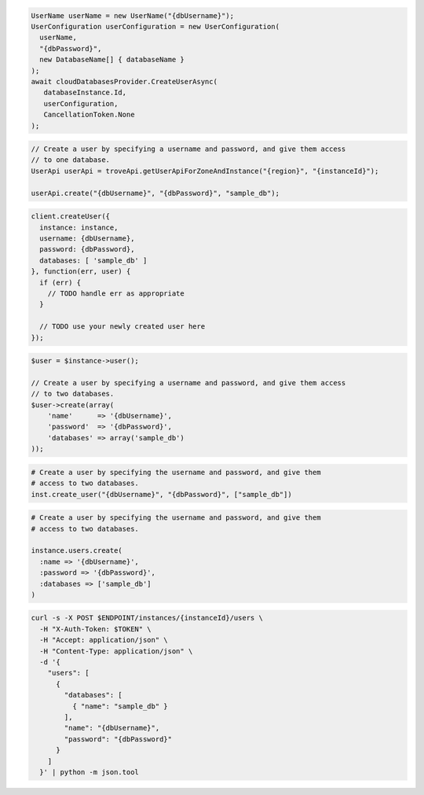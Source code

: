.. code-block:: csharp

  UserName userName = new UserName("{dbUsername}");
  UserConfiguration userConfiguration = new UserConfiguration(
    userName,
    "{dbPassword}",
    new DatabaseName[] { databaseName }
  );
  await cloudDatabasesProvider.CreateUserAsync(
     databaseInstance.Id,
     userConfiguration,
     CancellationToken.None
  );

.. code-block:: java

  // Create a user by specifying a username and password, and give them access
  // to one database.
  UserApi userApi = troveApi.getUserApiForZoneAndInstance("{region}", "{instanceId}");

  userApi.create("{dbUsername}", "{dbPassword}", "sample_db");

.. code-block:: javascript

  client.createUser({
    instance: instance,
    username: {dbUsername},
    password: {dbPassword},
    databases: [ 'sample_db' ]
  }, function(err, user) {
    if (err) {
      // TODO handle err as appropriate
    }

    // TODO use your newly created user here
  });

.. code-block:: php

  $user = $instance->user();

  // Create a user by specifying a username and password, and give them access
  // to two databases.
  $user->create(array(
      'name'      => '{dbUsername}',
      'password'  => '{dbPassword}',
      'databases' => array('sample_db')
  ));

.. code-block:: python

  # Create a user by specifying the username and password, and give them
  # access to two databases.
  inst.create_user("{dbUsername}", "{dbPassword}", ["sample_db"])

.. code-block:: ruby

  # Create a user by specifying the username and password, and give them
  # access to two databases.

  instance.users.create(
    :name => '{dbUsername}',
    :password => '{dbPassword}',
    :databases => ['sample_db']
  )

.. code-block:: sh

  curl -s -X POST $ENDPOINT/instances/{instanceId}/users \
    -H "X-Auth-Token: $TOKEN" \
    -H "Accept: application/json" \
    -H "Content-Type: application/json" \
    -d '{
      "users": [
        {
          "databases": [
            { "name": "sample_db" }
          ],
          "name": "{dbUsername}",
          "password": "{dbPassword}"
        }
      ]
    }' | python -m json.tool
